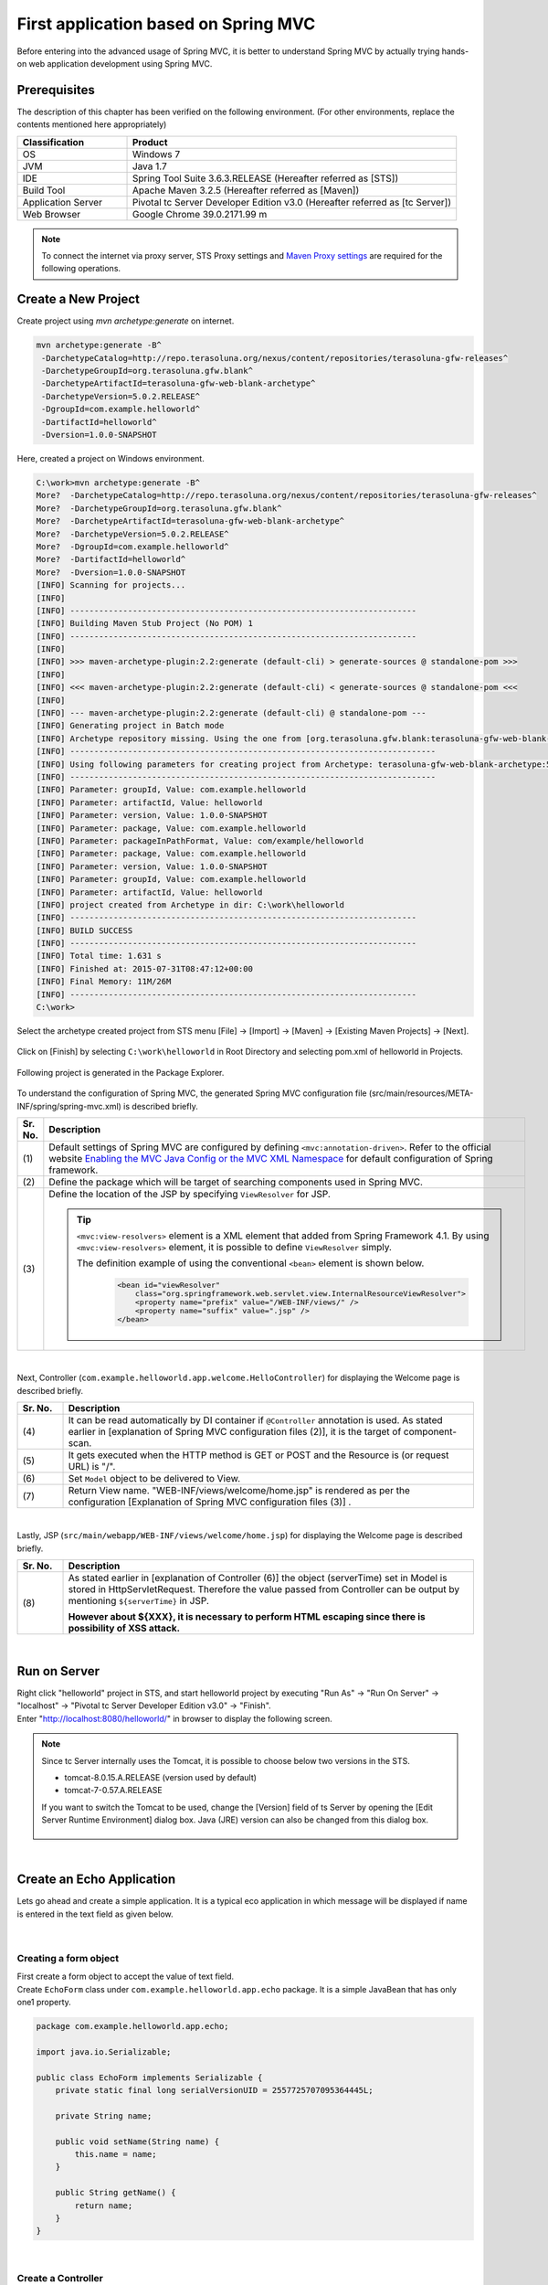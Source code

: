 ﻿First application based on Spring MVC 
--------------------------------------------------------------

.. only:: html

 .. contents:: Index
    :depth: 3
    :local:

Before entering into the advanced usage of Spring MVC, it is better to understand Spring MVC by actually trying hands-on web application development using Spring MVC.

Prerequisites
~~~~~~~~~~~~~~~~~~~~~~~~~~~~~~~~~~~~~~~~~~~~~~~~~~~~~~~~~~~~~~

The description of this chapter has been verified on the following environment. (For other environments, replace the contents mentioned here appropriately)

.. tabularcolumns:: |p{0.25\linewidth}|p{0.75\linewidth}|
.. list-table::
    :header-rows: 1
    :widths: 25 75

    * - Classification
      - Product
    * - OS
      - Windows 7
    * - JVM
      - Java 1.7
    * - IDE
      - Spring Tool Suite 3.6.3.RELEASE (Hereafter referred as [STS])
    * - Build Tool
      - Apache Maven 3.2.5 (Hereafter referred as [Maven])
    * - Application Server
      - Pivotal tc Server Developer Edition v3.0 (Hereafter referred as [tc Server])
    * - Web Browser
      - Google Chrome 39.0.2171.99 m

.. note::

  To connect the internet via proxy server, 
  STS Proxy settings and \ `Maven Proxy settings <http://maven.apache.org/guides/mini/guide-proxies.html>`_\  are required for the following operations.


Create a New Project
~~~~~~~~~~~~~~~~~~~~~~~~~~~~~~~~~~~~~~~~~~~~~~~~~~~~~~~~~~~~~~
Create project using `mvn archetype:generate` on internet.

.. code-block:: console

    mvn archetype:generate -B^
     -DarchetypeCatalog=http://repo.terasoluna.org/nexus/content/repositories/terasoluna-gfw-releases^
     -DarchetypeGroupId=org.terasoluna.gfw.blank^
     -DarchetypeArtifactId=terasoluna-gfw-web-blank-archetype^
     -DarchetypeVersion=5.0.2.RELEASE^
     -DgroupId=com.example.helloworld^
     -DartifactId=helloworld^
     -Dversion=1.0.0-SNAPSHOT

Here, created a project on Windows environment.

.. code-block:: console

    C:\work>mvn archetype:generate -B^
    More?  -DarchetypeCatalog=http://repo.terasoluna.org/nexus/content/repositories/terasoluna-gfw-releases^
    More?  -DarchetypeGroupId=org.terasoluna.gfw.blank^
    More?  -DarchetypeArtifactId=terasoluna-gfw-web-blank-archetype^
    More?  -DarchetypeVersion=5.0.2.RELEASE^
    More?  -DgroupId=com.example.helloworld^
    More?  -DartifactId=helloworld^
    More?  -Dversion=1.0.0-SNAPSHOT
    [INFO] Scanning for projects...
    [INFO]
    [INFO] ------------------------------------------------------------------------
    [INFO] Building Maven Stub Project (No POM) 1
    [INFO] ------------------------------------------------------------------------
    [INFO]
    [INFO] >>> maven-archetype-plugin:2.2:generate (default-cli) > generate-sources @ standalone-pom >>>
    [INFO]
    [INFO] <<< maven-archetype-plugin:2.2:generate (default-cli) < generate-sources @ standalone-pom <<<
    [INFO]
    [INFO] --- maven-archetype-plugin:2.2:generate (default-cli) @ standalone-pom ---
    [INFO] Generating project in Batch mode
    [INFO] Archetype repository missing. Using the one from [org.terasoluna.gfw.blank:terasoluna-gfw-web-blank-archetype:1.0.0.RELEASE -> http://repo.terasoluna.org/nexus/content/repositories/terasoluna-gfw-releases] found in catalog http://repo.terasoluna.org/nexus/content/repositories/terasoluna-gfw-releases
    [INFO] ----------------------------------------------------------------------------
    [INFO] Using following parameters for creating project from Archetype: terasoluna-gfw-web-blank-archetype:5.0.2.RELEASE
    [INFO] ----------------------------------------------------------------------------
    [INFO] Parameter: groupId, Value: com.example.helloworld
    [INFO] Parameter: artifactId, Value: helloworld
    [INFO] Parameter: version, Value: 1.0.0-SNAPSHOT
    [INFO] Parameter: package, Value: com.example.helloworld
    [INFO] Parameter: packageInPathFormat, Value: com/example/helloworld
    [INFO] Parameter: package, Value: com.example.helloworld
    [INFO] Parameter: version, Value: 1.0.0-SNAPSHOT
    [INFO] Parameter: groupId, Value: com.example.helloworld
    [INFO] Parameter: artifactId, Value: helloworld
    [INFO] project created from Archetype in dir: C:\work\helloworld
    [INFO] ------------------------------------------------------------------------
    [INFO] BUILD SUCCESS
    [INFO] ------------------------------------------------------------------------
    [INFO] Total time: 1.631 s
    [INFO] Finished at: 2015-07-31T08:47:12+00:00
    [INFO] Final Memory: 11M/26M
    [INFO] ------------------------------------------------------------------------
    C:\work>

Select the archetype created project from STS menu [File] -> [Import] -> [Maven] -> [Existing Maven Projects] -> [Next].

.. figure:: images/NewMVCProjectImport.png
   :alt: New MVC Project Import
   :width: 60%

Click on [Finish] by selecting \ ``C:\work\helloworld`` \ in Root Directory and selecting pom.xml of helloworld in Projects.

.. figure:: images/NewMVCProjectCreate.png
   :alt: New MVC Project Import
   :width: 60%

Following project is generated in the Package Explorer.

.. figure:: images/HelloWorldWorkspace.png
   :alt: workspace

To understand the configuration of Spring MVC, the generated Spring MVC configuration file (src/main/resources/META-INF/spring/spring-mvc.xml) is described briefly.

.. code-block:: xml
    :emphasize-lines: 15-16, 29-30, 70-74

    <?xml version="1.0" encoding="UTF-8"?>
    <beans xmlns="http://www.springframework.org/schema/beans"
        xmlns:xsi="http://www.w3.org/2001/XMLSchema-instance" xmlns:context="http://www.springframework.org/schema/context"
        xmlns:mvc="http://www.springframework.org/schema/mvc" xmlns:util="http://www.springframework.org/schema/util"
        xmlns:aop="http://www.springframework.org/schema/aop"
        xsi:schemaLocation="http://www.springframework.org/schema/mvc http://www.springframework.org/schema/mvc/spring-mvc.xsd
            http://www.springframework.org/schema/beans http://www.springframework.org/schema/beans/spring-beans.xsd
            http://www.springframework.org/schema/util http://www.springframework.org/schema/util/spring-util.xsd
            http://www.springframework.org/schema/context http://www.springframework.org/schema/context/spring-context.xsd
            http://www.springframework.org/schema/aop http://www.springframework.org/schema/aop/spring-aop.xsd">

        <context:property-placeholder
            location="classpath*:/META-INF/spring/*.properties" />

        <!-- (1) Enables the Spring MVC @Controller programming model -->
        <mvc:annotation-driven>
            <mvc:argument-resolvers>
                <bean
                    class="org.springframework.data.web.PageableHandlerMethodArgumentResolver" />
                <bean
                    class="org.springframework.security.web.bind.support.AuthenticationPrincipalArgumentResolver" />
            </mvc:argument-resolvers>
            <!-- workarround to CVE-2016-5007. -->
            <mvc:path-matching path-matcher="pathMatcher" />
        </mvc:annotation-driven>

        <mvc:default-servlet-handler />

        <!-- (2) -->
        <context:component-scan base-package="com.example.helloworld.app" />

        <mvc:resources mapping="/resources/**"
            location="/resources/,classpath:META-INF/resources/"
            cache-period="#{60 * 60}" />

        <mvc:interceptors>
            <mvc:interceptor>
                <mvc:mapping path="/**" />
                <mvc:exclude-mapping path="/resources/**" />
                <mvc:exclude-mapping path="/**/*.html" />
                <bean
                    class="org.terasoluna.gfw.web.logging.TraceLoggingInterceptor" />
            </mvc:interceptor>
            <mvc:interceptor>
                <mvc:mapping path="/**" />
                <mvc:exclude-mapping path="/resources/**" />
                <mvc:exclude-mapping path="/**/*.html" />
                <bean
                    class="org.terasoluna.gfw.web.token.transaction.TransactionTokenInterceptor" />
            </mvc:interceptor>
            <mvc:interceptor>
                <mvc:mapping path="/**" />
                <mvc:exclude-mapping path="/resources/**" />
                <mvc:exclude-mapping path="/**/*.html" />
                <bean class="org.terasoluna.gfw.web.codelist.CodeListInterceptor">
                    <property name="codeListIdPattern" value="CL_.+" />
                </bean>
            </mvc:interceptor>
            <!--  REMOVE THIS LINE IF YOU USE JPA
            <mvc:interceptor>
                <mvc:mapping path="/**" />
                <mvc:exclude-mapping path="/resources/**" />
                <mvc:exclude-mapping path="/**/*.html" />
                <bean
                    class="org.springframework.orm.jpa.support.OpenEntityManagerInViewInterceptor" />
            </mvc:interceptor>
                REMOVE THIS LINE IF YOU USE JPA  -->
        </mvc:interceptors>

        <!-- (3) Resolves views selected for rendering by @Controllers to .jsp resources in the /WEB-INF/views directory -->
        <!-- Settings View Resolver. -->
        <mvc:view-resolvers>
            <mvc:jsp prefix="/WEB-INF/views/" />
        </mvc:view-resolvers>

        <bean id="requestDataValueProcessor"
            class="org.terasoluna.gfw.web.mvc.support.CompositeRequestDataValueProcessor">
            <constructor-arg>
                <util:list>
                    <bean
                        class="org.springframework.security.web.servlet.support.csrf.CsrfRequestDataValueProcessor" />
                    <bean
                        class="org.terasoluna.gfw.web.token.transaction.TransactionTokenRequestDataValueProcessor" />
                </util:list>
            </constructor-arg>
        </bean>

        <!-- Setting Exception Handling. -->
        <!-- Exception Resolver. -->
        <bean class="org.terasoluna.gfw.web.exception.SystemExceptionResolver">
            <property name="exceptionCodeResolver" ref="exceptionCodeResolver" />
            <!-- Setting and Customization by project. -->
            <property name="order" value="3" />
            <property name="exceptionMappings">
                <map>
                    <entry key="ResourceNotFoundException" value="common/error/resourceNotFoundError" />
                    <entry key="BusinessException" value="common/error/businessError" />
                    <entry key="InvalidTransactionTokenException" value="common/error/transactionTokenError" />
                    <entry key=".DataAccessException" value="common/error/dataAccessError" />
                </map>
            </property>
            <property name="statusCodes">
                <map>
                    <entry key="common/error/resourceNotFoundError" value="404" />
                    <entry key="common/error/businessError" value="409" />
                    <entry key="common/error/transactionTokenError" value="409" />
                    <entry key="common/error/dataAccessError" value="500" />
                </map>
            </property>
            <property name="defaultErrorView" value="common/error/systemError" />
            <property name="defaultStatusCode" value="500" />
        </bean>
        <!-- Setting AOP. -->
        <bean id="handlerExceptionResolverLoggingInterceptor"
            class="org.terasoluna.gfw.web.exception.HandlerExceptionResolverLoggingInterceptor">
            <property name="exceptionLogger" ref="exceptionLogger" />
        </bean>
        <aop:config>
            <aop:advisor advice-ref="handlerExceptionResolverLoggingInterceptor"
                pointcut="execution(* org.springframework.web.servlet.HandlerExceptionResolver.resolveException(..))" />
        </aop:config>

        <!-- Setting PathMatcher. -->
        <bean id="pathMatcher" class="org.springframework.util.AntPathMatcher">
            <property name="trimTokens" value="false" />
        </bean>

    </beans>


.. tabularcolumns:: |p{0.10\linewidth}|p{0.90\linewidth}|
.. list-table::
   :header-rows: 1
   :widths: 10 90

   * - Sr. No.
     - Description
   * - | (1)
     - Default settings of Spring MVC are configured by defining \ ``<mvc:annotation-driven>``\. Refer to the official website `Enabling the MVC Java Config or the MVC XML Namespace <http://docs.spring.io/spring/docs/4.1.9.RELEASE/spring-framework-reference/html/mvc.html#mvc-config-enable>`_ for default configuration of Spring framework.
   * - | (2)
     - Define the package which will be target of searching components used in Spring MVC.
   * - | (3)
     - Define the location of the JSP by specifying \ ``ViewResolver`` \ for JSP.

       .. tip::

           \ ``<mvc:view-resolvers>`` \ element is a XML element that added from Spring Framework 4.1.
           By using \ ``<mvc:view-resolvers>`` \ element, it is possible to define \ ``ViewResolver`` \ simply.

           The definition example of using the conventional \ ``<bean>`` \ element is shown below.

            .. code-block:: xml

               <bean id="viewResolver"
                   class="org.springframework.web.servlet.view.InternalResourceViewResolver">
                   <property name="prefix" value="/WEB-INF/views/" />
                   <property name="suffix" value=".jsp" />
               </bean>

|

Next, Controller (\ ``com.example.helloworld.app.welcome.HelloController``\ ) for displaying the Welcome page is described briefly.

.. code-block:: java
   :emphasize-lines: 17,26,36,38

    package com.example.helloworld.app.welcome;

    import java.text.DateFormat;
    import java.util.Date;
    import java.util.Locale;

    import org.slf4j.Logger;
    import org.slf4j.LoggerFactory;
    import org.springframework.stereotype.Controller;
    import org.springframework.ui.Model;
    import org.springframework.web.bind.annotation.RequestMapping;
    import org.springframework.web.bind.annotation.RequestMethod;

    /**
     * Handles requests for the application home page.
     */
    @Controller // (4)
    public class HelloController {

        private static final Logger logger = LoggerFactory
                .getLogger(HelloController.class);

        /**
         * Simply selects the home view to render by returning its name.
         */
        @RequestMapping(value = "/", method = {RequestMethod.GET, RequestMethod.POST}) // (5)
        public String home(Locale locale, Model model) {
            logger.info("Welcome home! The client locale is {}.", locale);

            Date date = new Date();
            DateFormat dateFormat = DateFormat.getDateTimeInstance(DateFormat.LONG,
                    DateFormat.LONG, locale);

            String formattedDate = dateFormat.format(date);

            model.addAttribute("serverTime", formattedDate); // (6)

            return "welcome/home"; // (7)
        }

    }

.. tabularcolumns:: |p{0.10\linewidth}|p{0.90\linewidth}|
.. list-table::
   :header-rows: 1
   :widths: 10 90

   * - Sr. No.
     - Description
   * - | (4)
     - It can be read automatically by DI container if ``@Controller`` annotation is used. As stated earlier in [explanation of Spring MVC configuration files (2)], it is the target of component-scan.
   * - | (5)
     - It gets executed when the HTTP method is GET or POST and the Resource is (or request URL) is "/".
   * - | (6)
     - Set \ ``Model`` \ object to be delivered to View.
   * - | (7)
     - Return View name. "WEB-INF/views/welcome/home.jsp" is rendered as per the configuration [Explanation of Spring MVC configuration files (3)] .

|

Lastly, JSP (\ ``src/main/webapp/WEB-INF/views/welcome/home.jsp``\ ) for displaying the Welcome page is described briefly.

.. code-block:: jsp
    :emphasize-lines: 12

    <!DOCTYPE html>
    <html>
    <head>
    <meta charset="utf-8">
    <title>Home</title>
    <link rel="stylesheet"
        href="${pageContext.request.contextPath}/resources/app/css/styles.css">
    </head>
    <body>
        <div id="wrapper">
            <h1>Hello world!</h1>
            <p>The time on the server is ${serverTime}.</p> <%-- (8) --%>
        </div>
    </body>
    </html>

.. tabularcolumns:: |p{0.10\linewidth}|p{0.90\linewidth}|
.. list-table::
   :header-rows: 1
   :widths: 10 90

   * - Sr. No.
     - Description
   * - | (8)
     - As stated earlier in [explanation of Controller (6)] the object (serverTime) set in Model is stored in HttpServletRequest.
       Therefore the value passed from Controller can be output by mentioning \ ``${serverTime}`` \ in JSP.

       **However about ${XXX}, it is necessary to perform HTML escaping since there is possibility of XSS attack.**

|

Run on Server
~~~~~~~~~~~~~~~~~~~~~~~~~~~~~~~~~~~~~~~~~~~~~~~~~~~~~~~~~~~~~~
| Right click "helloworld" project in STS, and start helloworld project by executing "Run As" -> "Run On Server" -> "localhost" -> "Pivotal tc Server Developer Edition v3.0" -> "Finish".
| Enter "http://localhost:8080/helloworld/" in browser to display the following screen.

.. figure:: images/AppHelloWorldIndex.png
   :alt: Hello World

.. note::

    Since tc Server internally uses the Tomcat, it is possible to choose below two versions in the STS.

    * tomcat-8.0.15.A.RELEASE (version used by default)
    * tomcat-7-0.57.A.RELEASE

    If you want to switch the Tomcat to be used, change the [Version] field of ts Server by opening the [Edit Server Runtime Environment] dialog box. 
    Java (JRE) version can also be changed from this dialog box.

     .. figure:: images/EditServerRuntimeEnvironment.png
        :alt: Edit Server Runtime Environment
        :width: 80%


|

.. _first-application-create-an-echo-application:

Create an Echo Application
~~~~~~~~~~~~~~~~~~~~~~~~~~~~~~~~~~~~~~~~~~~~~~~~~~~~~~~~~~~~~~
Lets go ahead and create a simple application. It is a typical eco application in which message will be displayed 
if name is entered in the text field as given below.

.. figure:: images/AppEchoIndex.png
   :alt: Form of Echo Application

.. figure:: images/AppEchoHello.png
   :alt: Output of Echo Application

|

Creating a form object
^^^^^^^^^^^^^^^^^^^^^^^^^^^^^^^^^^^^^^^^^^^^^^^^^^^^^^^^^^^^^^
| First create a form object to accept the value of text field. 
| Create \ ``EchoForm`` \ class under \ ``com.example.helloworld.app.echo`` \ package. It is a simple JavaBean that has only one1 property.

.. code-block:: java

    package com.example.helloworld.app.echo;

    import java.io.Serializable;

    public class EchoForm implements Serializable {
        private static final long serialVersionUID = 2557725707095364445L;

        private String name;

        public void setName(String name) {
            this.name = name;
        }

        public String getName() {
            return name;
        }
    }

|

Create a Controller
^^^^^^^^^^^^^^^^^^^^^^^^^^^^^^^^^^^^^^^^^^^^^^^^^^^^^^^^^^^^^^
| Next, create the Controller class.
| create the ``EchoController`` class under ``com.example.helloworld.app.echo`` package.

.. code-block:: java
    :emphasize-lines: 10,13,19,21,24-26

    package com.example.helloworld.app.echo;

    import org.springframework.stereotype.Controller;
    import org.springframework.ui.Model;
    import org.springframework.web.bind.annotation.ModelAttribute;
    import org.springframework.web.bind.annotation.RequestMapping;
    import org.springframework.web.bind.annotation.RequestMethod;

    @Controller
    @RequestMapping("echo")
    public class EchoController {

        @ModelAttribute // (1)
        public EchoForm setUpEchoForm() {
            EchoForm form = new EchoForm();
            return form;
        }

        @RequestMapping // (2)
        public String index(Model model) {
            return "echo/index"; // (3)
        }

        @RequestMapping(value = "hello", method = RequestMethod.POST) // (4)
        public String hello(EchoForm form, Model model) {// (5)
            model.addAttribute("name", form.getName()); // (6)
            return "echo/hello";
        }
    }

.. tabularcolumns:: |p{0.10\linewidth}|p{0.90\linewidth}|
.. list-table::
   :header-rows: 1
   :widths: 10 90

   * - Sr. No.
     - Description
   * - | (1)
     - | Add ``@ModelAttribute`` annotation to the method. Return value of such a method is automatically added to the Model.
       | Attribute name of the Model can be specified in ``@ModelAttribute``, but the class name with the first letter in lower case is the default attribute name. In this case it will be "echoForm". This attribute name must match with the value of ``modelAttribute`` of ``form:form tag``.
   * - | (2)
     - | When nothing is specified in ``value`` attribute of ``@RequestMapping`` annotation at the method level, it is mapped to ``@RequestMapping`` added at class level. In this case, ``index`` method is called, if "<contextPath>/echo" is accessed. 
       | When nothing is set in ``method`` attribute, mapping is done for any HTTP method.
   * - | (3)
     - | Since "echo/index" is returned as View name, "WEB-INF/views/echo/index.jsp" is rendered by the ViewResolver.
   * - | (4)
     - | Since "hello" is specified in \ ``value`` \ attribute and \ ``RequestMethod.POST`` \ is specified in \ ``method`` \ attribute of the ``@RequestMapping`` annotation method, if "<contextPath>/echo/hello" is accessed with POST method, ``hello`` method is called.
   * - | (5)
     - | EchoForm object added to the model in (1) is passed as argument.
   * - | (6)
     - | ``name`` entered in form is passed as it is to the View.

.. note::

    The value specified in the \ ``method`` \ attribute of \ ``@RequestMapping`` \ annotation is
    generally varied by how the data transmitted from the client.

    * POST method in case of storing data to the server (in case of updating process).
    * GET method or unspecified (any method) in case of not storing data to the server (in case of referring process).

    In echo application,

    * \ ``index`` \ method is not going to save data to the server, it is unspecified (any method)
    * \ ``hello`` \ method is going to save data into \ ``Model`` \ object, it is POST method

    etc are specified.

|

Create JSP Files
^^^^^^^^^^^^^^^^^^^^^^^^^^^^^^^^^^^^^^^^^^^^^^^^^^^^^^^^^^^^^^
Finally create JSP for input screen and output screen. Each file path must match with View name as follows.

Create input screen (src/main/webapp/WEB-INF/views/echo/index.jsp).

.. code-block:: jsp
    :emphasize-lines: 7-8

    <!DOCTYPE html>
    <html>
    <head>
    <title>Echo Application</title>
    </head>
    <body>
      <%-- (1) --%>
      <form:form modelAttribute="echoForm" action="${pageContext.request.contextPath}/echo/hello">
        <form:label path="name">Input Your Name:</form:label>
        <form:input path="name" />
        <input type="submit" />
      </form:form>
    </body>
    </html>


.. tabularcolumns:: |p{0.10\linewidth}|p{0.90\linewidth}|
.. list-table::
   :header-rows: 1
   :widths: 10 90

   * - Sr. No.
     - Description
   * - | (1)
     - | HTML form is constructed using tag library. Specify the name of form object created by Controller in ``modelAttribute`` attribute.
       | Refer `here <http://docs.spring.io/spring/docs/4.1.9.RELEASE/spring-framework-reference/html/view.html#view-jsp-formtaglib-formtag>`_  for tag library.

.. note::

    POST method is used if \ ``method`` \ attribute of \ ``<form:form>`` \ tag is omitted.

The generated HTML is as follows

.. code-block:: html
    :emphasize-lines: 7

    <!DOCTYPE html>
    <html>
    <head>
    <title>Echo Application</title>
    </head>
    <body>
      <form id="echoForm" action="/helloworld/echo/hello" method="post">
        <label for="name">Input Your Name:</label>
        <input id="name" name="name" type="text" value=""/>
        <input type="submit" />
      <input type="hidden" name="_csrf" value="43595f38-3edd-4c08-843b-3c31a00d2b15" />
    </form>
    </body>
    </html>


|

Create output screen (src/main/webapp/WEB-INF/views/echo/hello.jsp).

.. code-block:: jsp
    :emphasize-lines: 8

    <!DOCTYPE html>
    <html>
    <head>
    <title>Echo Application</title>
    </head>
    <body>
      <p>
        Hello <c:out value="${name}" /> <%-- (2) --%>
      </p>
    </body>
    </html>

.. tabularcolumns:: |p{0.10\linewidth}|p{0.90\linewidth}|
.. list-table::
   :header-rows: 1
   :widths: 10 90

   * - Sr. No.
     - Description
   * - | (2)
     - | Output "name" passed from Controller. Take countermeasures for XSS using ``c:out`` tag.

.. note::

    Here, XSS countermeasure taken using ``c:out`` standard tag, however, ``f:h()`` function provided in common library can be used easily.
    Refer to :doc:`../Security/XSS` for details.

|

| Implementation of Eco application is completed here.
| Start the server and form will be displayed by accessing "http://localhost:8080/helloworld/echo".

|

Implement Input Validation
^^^^^^^^^^^^^^^^^^^^^^^^^^^^^^^^^^^^^^^^^^^^^^^^^^^^^^^^^^^^^^
Till this point Input validation is not implemented in this application.
In Spring MVC, `Bean Validation <http://jcp.org/en/jsr/detail?id=349>`_ \ and annotation based input validation can be easily implemented.
For example name input validation is performed in Eco Application.


Add annotation for Input check rule to the \ ``name`` \ of \ ``EchoForm``\.

.. code-block:: java
    :emphasize-lines: 5,6,11,12

    package com.example.helloworld.app.echo;

    import java.io.Serializable;

    import javax.validation.constraints.NotNull;
    import javax.validation.constraints.Size;

    public class EchoForm implements Serializable {
        private static final long serialVersionUID = 2557725707095364445L;

        @NotNull // (1)
        @Size(min = 1, max = 5) // (2)
        private String name;

        public void setName(String name) {
            this.name = name;
        }

        public String getName() {
            return name;
        }
    }


.. tabularcolumns:: |p{0.10\linewidth}|p{0.90\linewidth}|
.. list-table::
   :header-rows: 1
   :widths: 10 90

   * - Sr. No.
     - Description
   * - | (1)
     - | Whether ``name`` parameter exists in HTTP request or not can be checked by ``@NotNull`` annotation.
   * - | (2)
     - | Whether the size of ``name`` is more than or equal to 1 and less than or equal to 5 can be checked by ``@Size(min = 1, max = 5)``.

|

Implement the input check and the error handling when an error occurs in the input check.

.. code-block:: java
    :emphasize-lines: 5,6,27-30

    package com.example.helloworld.app.echo;

    import org.springframework.stereotype.Controller;
    import org.springframework.ui.Model;
    import org.springframework.validation.BindingResult;
    import org.springframework.validation.annotation.Validated;
    import org.springframework.web.bind.annotation.ModelAttribute;
    import org.springframework.web.bind.annotation.RequestMapping;
    import org.springframework.web.bind.annotation.RequestMethod;

    @Controller
    @RequestMapping("echo")
    public class EchoController {

        @ModelAttribute
        public EchoForm setUpEchoForm() {
            EchoForm form = new EchoForm();
            return form;
        }

        @RequestMapping
        public String index(Model model) {
            return "echo/index";
        }

        @RequestMapping(value = "hello", method = RequestMethod.POST)
        public String hello(@Validated EchoForm form, BindingResult result, Model model) { // (1)
            if (result.hasErrors()) { // (2)
                return "echo/index";
            }
            model.addAttribute("name", form.getName());
            return "echo/hello";
        }
    }


.. tabularcolumns:: |p{0.10\linewidth}|p{0.90\linewidth}|
.. list-table::
   :header-rows: 1
   :widths: 10 90

   * - Sr. No.
     - Description
   * - | (1)
     - | In Controller, add ``@Validated`` annotation to the argument on which validation needs to be executed. Also add ``BindingResult`` object to the arguments.
       | Input validation is automatically performed using Bean Validation and the result is stored in ``BindingResult`` object.
   * - | (2)
     - | Error can be checked by executing ``hasErrors`` method. If there is an input error, it returns View name to display the input screen.

|

Add the implementation of displaying input error message on input screen (src/main/webapp/WEB-INF/views/echo/index.jsp).


.. code-block:: jsp
    :emphasize-lines: 10

    <!DOCTYPE html>
    <html>
    <head>
    <title>Echo Application</title>
    </head>
    <body>
      <form:form modelAttribute="echoForm" action="${pageContext.request.contextPath}/echo/hello">
        <form:label path="name">Input Your Name:</form:label>
        <form:input path="name" />
        <form:errors path="name" cssStyle="color:red" /><%-- (1) --%>
        <input type="submit" />
      </form:form>
    </body>
    </html>

.. tabularcolumns:: |p{0.10\linewidth}|p{0.90\linewidth}|
.. list-table::
   :header-rows: 1
   :widths: 10 90

   * - Sr. No.
     - Description
   * - | (1)
     - | Add ``form:errors`` tag for displaying error message when an error occurs on input screen.

|

| Implementation of input validation is completed.
| Error message is displayed in the following conditions:

* When an empty name is sent
* Size is more than 5 characters.

.. figure:: images/AppValidationEmpty.png
   :alt: Validation Error (name is empty)

.. figure:: images/AppValidationSizeOver.png
   :alt: Validation Error (name's size is over 5)


The generated HTML is as follows.

.. code-block:: html
    :emphasize-lines: 10

    <!DOCTYPE html>
    <html>
    <head>
    <title>Echo Application</title>
    </head>
    <body>
      <form id="echoForm" action="/helloworld/echo/hello" method="post">
        <label for="name">Input Your Name:</label>
        <input id="name" name="name" type="text" value=""/>
        <span id="name.errors" style="color:red">size must be between 1 and 5</span>
        <input type="submit" />
      <input type="hidden" name="_csrf" value="6e94a78d-4a2c-4a41-a514-0a60f0dbedaf" />
    </form>
    </body>
    </html>


|

Summary
^^^^^^^^^^^^^^^^^^^^^^^^^^^^^^^^^^^^^^^^^^^^^^^^^^^^^^^^^^^^^^

The following are the learnings from this chapter.

#. How to create blank project using \ ``mvn archetype:generate``\.
#. Basic Spring MVC configuration set-up
#. Simplified level screen transition 
#. Way to pass values between screens
#. Simple input validation


If above points are still not understood, it is recommended to read this chapter again and start again from building the environment.

.. raw:: latex

   \newpage


